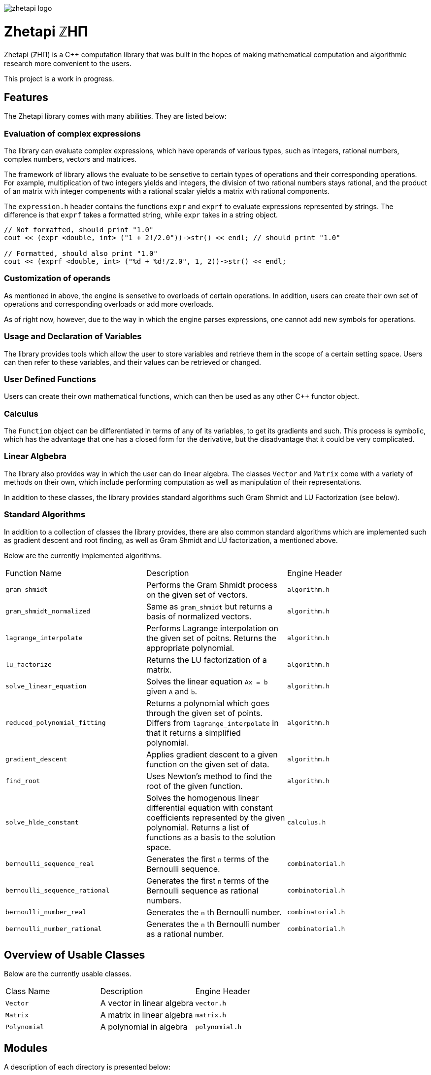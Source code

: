 image::zhetapi-logo.png[]

# Zhetapi ℤHΠ

Zhetapi (ℤHΠ) is a C++ computation library that was built in the hopes of
making mathematical computation and algorithmic research more convenient to the
users.

This project is a work in progress.

## Features

The Zhetapi library comes with many abilities. They are listed below:

### Evaluation of complex expressions

The library can evaluate complex expressions, which have operands of various
types, such as integers, rational numbers, complex numbers, vectors and
matrices.

The framework of library allows the evaluate to be sensetive to certain types of
operations and their corresponding operations. For example, multiplication of
two integers yields and integers, the division of two rational numbers stays
rational, and the product of an matrix with integer compenents with a rational
scalar yields a matrix with rational components.

The `expression.h` header contains the functions `expr` and `exprf` to evaluate
expressions represented by strings. The difference is that `exprf` takes a
formatted string, while `expr` takes in a string object.

```{cpp}
// Not formatted, should print "1.0"
cout << (expr <double, int> ("1 + 2!/2.0"))->str() << endl; // should print "1.0"

// Formatted, should also print "1.0"
cout << (exprf <double, int> ("%d + %d!/2.0", 1, 2))->str() << endl;
```

### Customization of operands

As mentioned in above, the engine is sensetive to overloads of certain
operations. In addition, users can create their own set of operations and
corresponding overloads or add more overloads.

As of right now, however, due to the way in which the engine parses expressions,
one cannot add new symbols for operations.

### Usage and Declaration of Variables

The library provides tools which allow the user to store variables and retrieve
them in the scope of a certain setting space. Users can then refer to these
variables, and their values can be retrieved or changed.

### User Defined Functions

Users can create their own mathematical functions, which can then be used as any
other C++ functor object.

### Calculus

The `Function` object can be differentiated in terms of any of its variables, to
get its gradients and such. This process is symbolic, which has the advantage
that one has a closed form for the derivative, but the disadvantage that it
could be very complicated.

### Linear Algbebra

The library also provides way in which the user can do linear algebra. The
classes `Vector` and `Matrix` come with a variety of methods on their own, which
include performing computation as well as manipulation of their representations.

In addition to these classes, the library provides standard algorithms such Gram
Shmidt and LU Factorization (see below).

### Standard Algorithms

In addition to a collection of classes the library provides, there are also
common standard algorithms which are implemented such as gradient descent and
root finding, as well as Gram Shmidt and LU factorization, a mentioned above.

Below are the currently implemented algorithms.

|===

| Function Name	| Description | Engine Header

| `gram_shmidt` | Performs the Gram Shmidt process on the given
set of vectors.	| `algorithm.h`

| `gram_shmidt_normalized` | Same as `gram_shmidt` but returns a basis of
normalized vectors. | `algorithm.h`

| `lagrange_interpolate` | Performs Lagrange interpolation on the given set of
poitns. Returns the appropriate polynomial. | `algorithm.h`

| `lu_factorize` | Returns the LU factorization of a matrix. | `algorithm.h`

| `solve_linear_equation` | Solves the linear equation `Ax = b` given `A` and
`b`. | `algorithm.h`

| `reduced_polynomial_fitting` | Returns a polynomial which goes through the
given set of points. Differs from `lagrange_interpolate` in that it returns a
simplified polynomial. | `algorithm.h`

| `gradient_descent` | Applies gradient descent to a given function on the given
set of data. | `algorithm.h`

| `find_root` | Uses Newton's method to find the root of the given function. |
`algorithm.h`

| `solve_hlde_constant` | Solves the homogenous linear differential equation
with constant coefficients represented by the given polynomial. Returns a list
of functions as a basis to the solution space. | `calculus.h`

| `bernoulli_sequence_real` | Generates the first `n` terms of the Bernoulli
sequence. | `combinatorial.h` 

| `bernoulli_sequence_rational` | Generates the first `n` terms of the Bernoulli
sequence as rational numbers. | `combinatorial.h` 

| `bernoulli_number_real` | Generates the `n` th Bernoulli number.
| `combinatorial.h` 

| `bernoulli_number_rational` | Generates the `n` th Bernoulli number as a
rational number.
| `combinatorial.h` 

|===

## Overview of Usable Classes

Below are the currently usable classes.

|===

| Class Name | Description | Engine Header

| `Vector`	| A vector in linear algebra	| `vector.h`
| `Matrix`	| A matrix in linear algebra	| `matrix.h`
| `Polynomial`	| A polynomial in algebra	| `polynomial.h`

|===


## Modules

A description of each directory is presented below:

|===

| Directory | Description

| cli | Code for the Command Line Interface application of Zhetapi.

| engine | Contains all the library code and headers. Can be cloned by users
and used on the go.

| tests | Code to test library feastures.

| texifier | Code to convert plain text math to Latex.

| web | Code to run the web server for the Zhetapi website (not up).

|===

## Upcoming Features

### Simplification of Functions

Currently, the `Function` objects lack the complete ability to simplify their
representations. (Some of this functionality does already exist, such as the
fact that adding/subtracting by 0 and multiplying/dividing by 1 are trivial
actions.) For example, it is not yet possible to have the object recognize that
`3xy + 5yx` is the same as `8xy`. This feature wuold also help in stabilizing
the expanding complication of derivatives.

### Integration

Although differentiation is a current feature, integration is not. This feature
will be implemented as soon as the current frame work has been properly placed.

### Exact Forms of Numbers

One recognizes, simply by looking at the first few digits, that the number
3.141592 is most nearly pi, and that the number 2.7182817 is most nearly Euler's
number. The hope is that at some point, the library will be able to reach similar
conclusions, through the help of integer relations algorithms such as PSLQ.

### More Algorithms in Linear Algebra

Although there are a few standard linear algebra algorithms, the hope is that
more will be added. These include QR factorization, SVD, diagonalization, etc.

### Machine Learning

A solid foundation for linear algebra is already present in the library. The
next move would be to implement machine learning utilities, such as Deep Neural
Networks.

## References

Below is a list of resources used in the making of this project.

 . Strang, Gilbert. _Introduction to linear algebra._ Wellesley, MA: Cambridge Press, 2016. Print.
 . Apostol, Tom M. _Calculus._ New York: J. Wiley, 1967. Print.
 . Apostol, Tom M. _Calculus._ Waltham, Mass: Blaisdell Pub. Co, 1967. Print.
 . Graham, Ronald L., Donald E. Knuth, and Oren Patashnik. _Concrete mathematics : a foundation for computer science._ Reading, Mass: Addison-Wesley, 1994. Print.
 . Stroustrup, Bjarne. _The C++ programming language._ Upper Saddle River, NJ: Addison-Wesley, 2013. Print.
 . Press, William H., et al. _Numerical recipes : the art of scientific computing._ Cambridge, UK New York: Cambridge University Press, 2007. Print.

## Most Recent Stable Commit

https://github.com/vedavamadathil/zhetapi/tree/2d9112b98cf730239396f125b4f1f0680d5021c0
